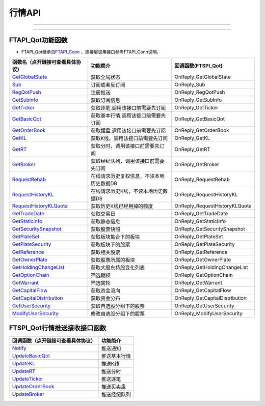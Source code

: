 
.. role:: strike
    :class: strike
.. role:: red-strengthen
    :class: red-strengthen

=======
行情API
=======

--------------

  .. _GetGlobalState: ../protocol/base_define.html#getglobalstate-proto-1002
  .. _Sub: ../protocol/quote_protocol.html#qot-sub-proto-3001
  .. _RegQotPush: ../protocol/quote_protocol.html#qot-regqotpush-proto-3002
  .. _GetSubInfo: ../protocol/quote_protocol.html#qot-getsubinfo-proto-3003
  .. _GetTicker: ../protocol/quote_protocol.html#qot-getticker-proto-3010
  .. _GetBasicQot: ../protocol/quote_protocol.html#qot-getbasicqot-proto-3004
  .. _GetOrderBook: ../protocol/quote_protocol.html#qot-getorderbook-proto-3012
  .. _GetKL: ../protocol/quote_protocol.html#qot-getkl-proto-3006k
  .. _GetRT: ../protocol/quote_protocol.html#qot-getrt-proto-3008
  .. _GetBroker: ../protocol/quote_protocol.html#qot-getbroker-proto-3014
  .. _GetRehab: ../protocol/quote_protocol.html#qot-getrehab-proto-3102
  .. _RequestRehab: ../protocol/quote_protocol.html#qot-requestrehab-proto-3105
  .. _RequestHistoryKL: ../protocol/quote_protocol.html#qot-requesthistorykl-proto-3103k
  .. _RequestHistoryKLQuota: ../protocol/quote_protocol.html#qot-requesthistoryklquota-proto-3104k
  .. _GetTradeDate: ../protocol/quote_protocol.html#qot-gettradedate-proto-3200
  .. _GetStaticInfo: ../protocol/quote_protocol.html#qot-getstaticinfo-proto-3202
  .. _GetSecuritySnapshot: ../protocol/quote_protocol.html#qot-getsecuritysnapshot-proto-3203
  .. _GetPlateSet: ../protocol/quote_protocol.html#qot-getplateset-proto-3204
  .. _GetPlateSecurity: ../protocol/quote_protocol.html#qot-getplatesecurity-proto-3205
  .. _GetReference: ../protocol/quote_protocol.html#qot-getreference-proto-3206
  .. _GetOwnerPlate: ../protocol/quote_protocol.html#qot-getownerplate-proto-3207
  .. _GetHoldingChangeList: ../protocol/quote_protocol.html#qot-getholdingchangelist-proto-3208
  .. _GetOptionChain: ../protocol/quote_protocol.html#qot-getoptionchain-proto-3209
  .. _GetWarrant: ../protocol/quote_protocol.html#qot-getwarrant-proto-3210
  .. _GetCapitalFlow: ../protocol/quote_protocol.html#qot-getcapitalflow-proto-3211
  .. _GetCapitalDistribution: ../protocol/quote_protocol.html#qot-getcapitaldistribution-proto-3212
  .. _GetUserSecurity: ../protocol/quote_protocol.html#qot-getusersecurity-proto-3213
  .. _ModifyUserSecurity: ../protocol/quote_protocol.html#qot-modifyusersecurity-proto-3214
  .. _Notify: ../protocol/base_define.html#notify-proto-1003
  .. _UpdateBasicQot: ../protocol/quote_protocol.html#qot-updatebasicqot-proto-3005
  .. _UpdateKL: ../protocol/quote_protocol.html#qot-updatekl-proto-3007k
  .. _UpdateRT: ../protocol/quote_protocol.html#qot-updatert-proto-3009
  .. _UpdateTicker: ../protocol/quote_protocol.html#qot-updateticker-proto-3011
  .. _UpdateOrderBook: ../protocol/quote_protocol.html#qot-updateorderbook-proto-3013
  .. _UpdateBroker: ../protocol/quote_protocol.html#qot-updatebroker-proto-3015
  
---------------------------------------------------


FTAPI_Qot功能函数
-------------------

+ FTAPI_Qot继承自\ `FTAPI_Conn <./Base_API.html#ftapi-conn>`_ ，连接层调用接口参考FTAPI_Conn说明。

================================    ==============================================   ==============================
函数名（点开链接可查看具体协议）        功能简介                                               回调函数(FTSPI_Qot)
================================    ==============================================   ==============================
GetGlobalState_                     获取全局状态                                        OnReply_GetGlobalState
Sub_                                订阅或者反订阅                                       OnReply_Sub
RegQotPush_                         注册推送                                            OnReply_RegQotPush
GetSubInfo_                         获取订阅信息                                         OnReply_GetSubInfo
GetTicker_                          获取逐笔,调用该接口前需要先订阅                          OnReply_GetTicker
GetBasicQot_                        获取基本行情,调用该接口前需要先订阅                      OnReply_GetBasicQot
GetOrderBook_                       获取摆盘,调用该接口前需要先订阅                         OnReply_GetOrderBook
GetKL_                              获取K线，调用该接口前需要先订阅                          OnReply_GetKL
GetRT_                              获取分时，调用该接口前需要先订阅                        OnReply_GetRT
GetBroker_                          获取经纪队列，调用该接口前需要先订阅                     OnReply_GetBroker
RequestRehab_                       在线请求历史复权信息，不读本地历史数据DB               OnReply_RequestRehab
RequestHistoryKL_                   在线请求历史K线，不读本地历史数据DB                   OnReply_RequestHistoryKL
RequestHistoryKLQuota_              获取历史K线已经用掉的额度                            OnReply_RequestHistoryKLQuota
GetTradeDate_                       获取交易日                                          OnReply_GetTradeDate
GetStaticInfo_                      获取静态信息                                         OnReply_GetStaticInfo
GetSecuritySnapshot_                获取股票快照                                        OnReply_GetSecuritySnapshot
GetPlateSet_                        获取板块集合下的板块                                 OnReply_GetPlateSet
GetPlateSecurity_                   获取板块下的股票                                    OnReply_GetPlateSecurity
GetReference_                       获取相关股票                                         OnReply_GetReference
GetOwnerPlate_                      获取股票所属的板块                                   OnReply_GetOwnerPlate
GetHoldingChangeList_               获取大股东持股变化列表                                OnReply_GetHoldingChangeList
GetOptionChain_                     筛选期权                                           OnReply_GetOptionChain
GetWarrant_                         筛选窝轮                                           OnReply_GetWarrant
GetCapitalFlow_                     获取资金流向                                         OnReply_GetCapitalFlow
GetCapitalDistribution_             获取资金分布                                         OnReply_GetCapitalDistribution
GetUserSecurity_                    获取自选股分组下的股票                                OnReply_GetUserSecurity
ModifyUserSecurity_                 修改自选股分组下的股票                                    OnReply_ModifyUserSecurity
================================    ==============================================   ==============================


FTSPI_Qot行情推送接收接口函数
-----------------------------

==================================    =================================================
回调函数（点开链接可查看具体协议）                                功能简介          
==================================    ================================================= 
Notify_                               推送通知
UpdateBasicQot_                       推送基本行情
UpdateKL_                             推送K线
UpdateRT_                             推送分时
UpdateTicker_                         推送逐笔
UpdateOrderBook_                      推送买卖盘
UpdateBroker_                         推送经纪队列
==================================    ================================================= 


